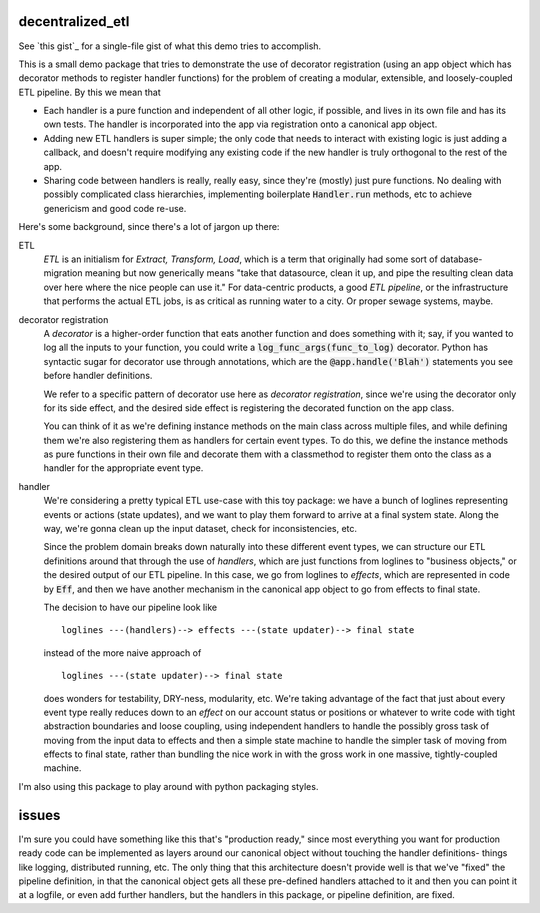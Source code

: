 *****************
decentralized_etl
*****************

See `this gist`_ for a single-file gist of what this demo tries to accomplish.

.. `this gist`: https://gist.github.com/neilvyas/39bdae9711529473e17ffc3e7ea35969

This is a small demo package that tries to demonstrate the use of decorator
registration (using an app object which has decorator methods to
register handler functions) for the problem of creating a modular, extensible,
and loosely-coupled ETL pipeline. By this we mean that

* Each handler is a pure function and independent of all other logic, if
  possible, and lives in its own file and has its own tests. The handler is
  incorporated into the app via registration onto a canonical app object.

* Adding new ETL handlers is super simple; the only code that needs to interact
  with existing logic is just adding a callback, and doesn't require modifying
  any existing code if the new handler is truly orthogonal to the rest of the
  app.

* Sharing code between handlers is really, really easy, since they're (mostly)
  just pure functions. No dealing with possibly complicated class hierarchies,
  implementing boilerplate :code:`Handler.run` methods, etc to achieve
  genericism and good code re-use.

Here's some background, since there's a lot of jargon up there:

ETL
  *ETL* is an initialism for *Extract, Transform, Load*, which is a term that
  originally had some sort of database-migration meaning but now generically
  means "take that datasource, clean it up, and pipe the resulting clean data
  over here where the nice people can use it." For data-centric products, a
  good *ETL pipeline*, or the infrastructure that performs the actual ETL jobs,
  is as critical as running water to a city. Or proper sewage systems, maybe.

decorator registration
  A *decorator* is a higher-order function that eats another function and does
  something with it; say, if you wanted to log all the inputs to your function,
  you could write a :code:`log_func_args(func_to_log)` decorator. Python has
  syntactic sugar for decorator use through annotations, which are the
  :code:`@app.handle('Blah')` statements you see before handler definitions.

  We refer to a specific pattern of decorator use here as *decorator
  registration*, since we're using the decorator only for its side effect, and
  the desired side effect is registering the decorated function on the
  app class.

  You can think of it as we're defining instance methods on the main class
  across multiple files, and while defining them we're also registering them as
  handlers for certain event types. To do this, we define the instance methods
  as pure functions in their own file and decorate them with a classmethod to
  register them onto the class as a handler for the appropriate event type.

handler
  We're considering a pretty typical ETL use-case with this toy package: we
  have a bunch of loglines representing events or actions (state updates), and
  we want to play them forward to arrive at a final system state. Along the
  way, we're gonna clean up the input dataset, check for inconsistencies, etc.

  Since the problem domain breaks down naturally into these different event
  types, we can structure our ETL definitions around that through the use of
  *handlers*, which are just functions from loglines to "business objects," or
  the desired output of our ETL pipeline. In this case, we go from loglines to
  *effects*, which are represented in code by :code:`Eff`, and then we have
  another mechanism in the canonical app object to go from effects to final
  state.

  The decision to have our pipeline look like ::

    loglines ---(handlers)--> effects ---(state updater)--> final state

  instead of the more naive approach of ::

    loglines ---(state updater)--> final state

  does wonders for testability, DRY-ness, modularity, etc. We're taking
  advantage of the fact that just about every event type really reduces down to
  an *effect* on our account status or positions or whatever to write code with
  tight abstraction boundaries and loose coupling, using independent handlers
  to handle the possibly gross task of moving from the input data to effects
  and then a simple state machine to handle the simpler task of moving from
  effects to final state, rather than bundling the nice work in with the gross
  work in one massive, tightly-coupled machine.

I'm also using this package to play around with python packaging styles.

******
issues
******

I'm sure you could have something like this that's "production ready," since
most everything you want for production ready code can be implemented as layers
around our canonical object without touching the handler definitions- things
like logging, distributed running, etc. The only thing that this architecture
doesn't provide well is that we've "fixed" the pipeline definition, in that the
canonical object gets all these pre-defined handlers attached to it and then
you can point it at a logfile, or even add further handlers, but the handlers
in this package, or pipeline definition, are fixed.
